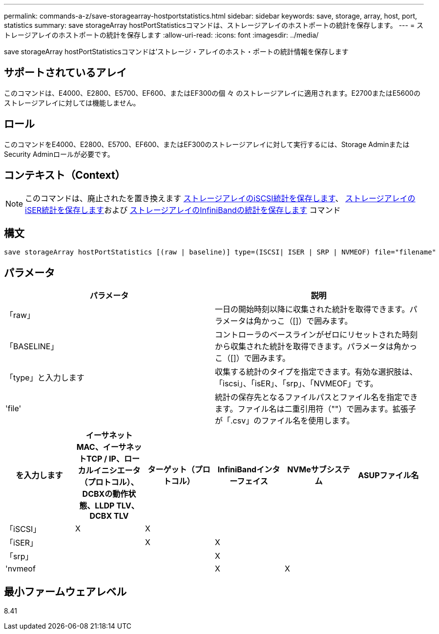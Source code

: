 ---
permalink: commands-a-z/save-storagearray-hostportstatistics.html 
sidebar: sidebar 
keywords: save, storage, array, host, port, statistics 
summary: save storageArray hostPortStatisticsコマンドは、ストレージアレイのホストポートの統計を保存します。 
---
= ストレージアレイのホストポートの統計を保存します
:allow-uri-read: 
:icons: font
:imagesdir: ../media/


[role="lead"]
save storageArray hostPortStatisticsコマンドは'ストレージ・アレイのホスト・ポートの統計情報を保存します



== サポートされているアレイ

このコマンドは、E4000、E2800、E5700、EF600、またはEF300の個 々 のストレージアレイに適用されます。E2700またはE5600のストレージアレイに対しては機能しません。



== ロール

このコマンドをE4000、E2800、E5700、EF600、またはEF300のストレージアレイに対して実行するには、Storage AdminまたはSecurity Adminロールが必要です。



== コンテキスト（Context）

[NOTE]
====
このコマンドは、廃止されたを置き換えます xref:save-storagearray-iscsistatistics.adoc[ストレージアレイのiSCSI統計を保存します]、 xref:save-storagearray-iserstatistics.adoc[ストレージアレイのiSER統計を保存します]および xref:save-storagearray-ibstats.adoc[ストレージアレイのInfiniBandの統計を保存します] コマンド

====


== 構文

[source, cli]
----
save storageArray hostPortStatistics [(raw | baseline)] type=(ISCSI| ISER | SRP | NVMEOF) file="filename"
----


== パラメータ

[cols="2*"]
|===
| パラメータ | 説明 


 a| 
「raw」
 a| 
一日の開始時刻以降に収集された統計を取得できます。パラメータは角かっこ（[]）で囲みます。



 a| 
「BASELINE」
 a| 
コントローラのベースラインがゼロにリセットされた時刻から収集された統計を取得できます。パラメータは角かっこ（[]）で囲みます。



 a| 
「type」と入力します
 a| 
収集する統計のタイプを指定できます。有効な選択肢は、「iscsi」、「isER」、「srp」、「NVMEOF」です。



 a| 
'file'
 a| 
統計の保存先となるファイルパスとファイル名を指定できます。ファイル名は二重引用符（""）で囲みます。拡張子が「.csv」のファイル名を使用します。

|===
[cols="6*"]
|===
| を入力します | イーサネットMAC、イーサネットTCP / IP、ローカルイニシエータ（プロトコル）、DCBXの動作状態、LLDP TLV、 DCBX TLV | ターゲット（プロトコル） | InfiniBandインターフェイス | NVMeサブシステム | ASUPファイル名 


 a| 
「iSCSI」
 a| 
X
 a| 
X
 a| 
 a| 
 a| 



 a| 
「iSER」
 a| 
 a| 
X
 a| 
X
 a| 
 a| 



 a| 
「srp」
 a| 
 a| 
 a| 
X
 a| 
 a| 



 a| 
'nvmeof
 a| 
 a| 
 a| 
X
 a| 
X
 a| 

|===


== 最小ファームウェアレベル

8.41

